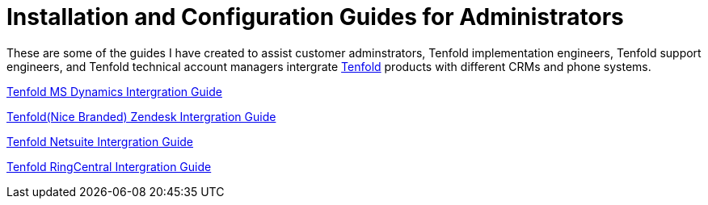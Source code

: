 =  Installation and Configuration Guides for Administrators 

These are some of the guides I have created to assist customer adminstrators, Tenfold implementation engineers, Tenfold support engineers, and Tenfold technical account managers intergrate https://www.tenfold.com/[Tenfold] products with different CRMs and phone systems. 

xref:https://drive.google.com/file/d/18dEeGj6A9EMQHld53UlAMwObKe9xGyNr/view?usp=sharing[Tenfold MS Dynamics Intergration Guide]

xref:https://drive.google.com/file/d/1oWkaHj8s3llzJGFkIG-CY2N9TugnlxQn/view?usp=sharing[Tenfold(Nice Branded) Zendesk Intergration Guide]

xref:https://drive.google.com/file/d/1tgh4OLannGUScbvuqGZHViApw-qsHYZd/view?usp=sharing[Tenfold Netsuite Intergration Guide]

xref:https://drive.google.com/file/d/1EypG_Wm5Pn93lCxR9n15IQkKdna-d-t0/view?usp=sharing[Tenfold RingCentral Intergration Guide]